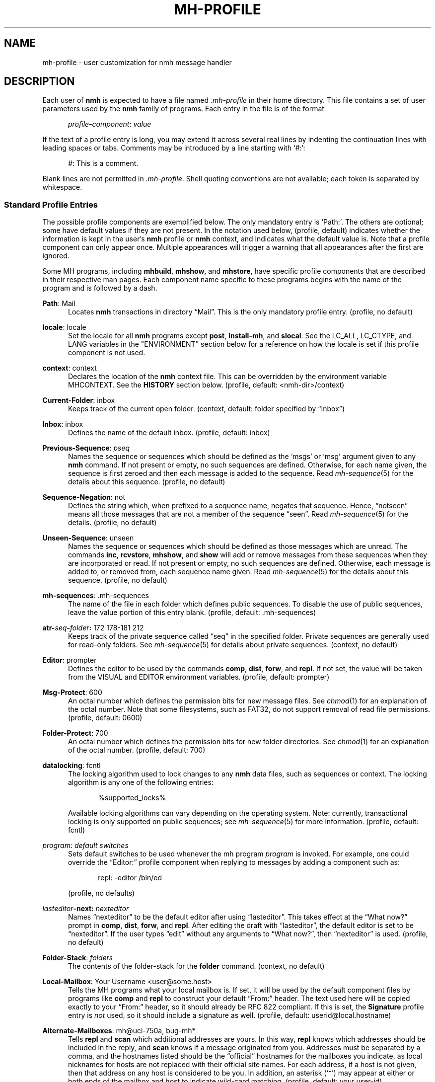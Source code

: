 .TH MH-PROFILE %manext5% 2016-10-19 "%nmhversion%"
.
.\" %nmhwarning%
.
.SH NAME
mh-profile \- user customization for nmh message handler
.SH DESCRIPTION
Each user of
.B nmh
is expected to have a file named
.I \&.mh\-profile
in their home directory.  This file contains
a set of user parameters used by the
.B nmh
family of programs.  Each entry in the file is of the format
.PP
.RS 5
.IR profile-component ": " value
.RE
.PP
If the text of a profile entry is long, you may extend it across several
real lines by indenting the continuation lines with leading spaces or tabs.
Comments may be introduced by a line starting with `#:':
.PP
.RS 5
.IR # ": "
This is a comment.
.RE
.PP
Blank lines are not permitted in
.IR \&.mh\-profile .
Shell quoting conventions are not available; each token is separated
by whitespace.
.SS "Standard Profile Entries"
The possible profile components are exemplified below.  The only mandatory
entry is `Path:'.  The others are optional; some have default values if
they are not present.  In the notation used below, (profile, default)
indicates whether the information is kept in the user's
.B nmh
profile or
.B nmh
context, and indicates what the default value is.  Note that a profile
component can only appear once.  Multiple appearances will trigger a
warning that all appearances after the first are ignored.
.PP
Some MH programs, including
.BR mhbuild ,
.BR mhshow ,
and
.BR mhstore ,
have specific profile components that are described in their respective
man pages.  Each component name specific to these programs begins with
the name of the program and is followed by a dash.
.PP
.BR Path :
Mail
.RS 5
Locates
.B nmh
transactions in directory \*(lqMail\*(rq.  This is the
only mandatory profile entry.  (profile, no default)
.RE
.PP
.BR locale :
locale
.RS 5
Set the locale for all
.B nmh
programs except
.BR post ,
.BR install-mh ,
and
.BR slocal .
See the LC_ALL, LC_CTYPE, and LANG variables in the "ENVIRONMENT"
section below for a reference on how the locale is set if this profile
component is not used.
.RE
.PP
.BR context :
context
.RS 5
Declares the location of the
.B nmh
context file.  This can be overridden by the environment variable
MHCONTEXT.
See the
.B HISTORY
section below.
(profile, default: <nmh-dir>/context)
.RE
.PP
.BR Current\-Folder :
inbox
.RS 5
Keeps track of the current open folder.
(context, default: folder specified by \*(lqInbox\*(rq)
.RE
.PP
.BR Inbox :
inbox
.RS 5
Defines the name of the default inbox.
(profile, default: inbox)
.RE
.PP
.BR Previous\-Sequence :
.I pseq
.RS 5
Names the sequence or sequences which should be defined as the `msgs' or
`msg' argument given to any
.B nmh
command.  If not present or empty,
no such sequences are defined.  Otherwise, for each name given, the
sequence is first zeroed and then each message is added to the sequence.
Read
.IR mh\-sequence (5)
for the details about this sequence.  (profile, no default)
.RE
.PP
.BR Sequence\-Negation :
not
.RS 5
Defines the string which, when prefixed to a sequence name, negates
that sequence.  Hence, \*(lqnotseen\*(rq means all those messages that
are not a member of the sequence \*(lqseen\*(rq.  Read
.IR mh\-sequence (5)
for the details.  (profile, no default)
.RE
.PP
.BR Unseen\-Sequence :
unseen
.RS 5
Names the sequence or sequences which should be defined as those
messages which are unread.  The commands
.BR inc ,
.BR rcvstore ,
.BR mhshow ,
and
.B show
will add or remove messages from these
sequences when they are incorporated or read.  If not present or
empty, no such sequences are defined.  Otherwise, each message is
added to, or removed from, each sequence name given.  Read
.IR mh\-sequence (5)
for the details about this sequence.
(profile, no default)
.RE
.PP
.BR mh\-sequences :
\&.mh\-sequences
.RS 5
The name of the file in each folder which defines public sequences.
To disable the use of public sequences, leave the value portion of this
entry blank.  (profile, default: \&.mh\-sequences)
.RE
.PP
.BI atr\- seq \- folder :
172\0178\-181\0212
.RS 5
Keeps track of the private sequence called \*(lqseq\*(rq in the specified
folder.  Private sequences are generally used for read-only folders.
See
.IR mh\-sequence (5)
for details about private sequences.
(context, no default)
.RE
.PP
.BR Editor :
prompter
.RS 5
Defines the editor to be used by the commands
.BR comp ,
.BR dist ,
.BR forw ,
and
.BR repl .
If not set, the value will be taken from the VISUAL and EDITOR environment
variables.  (profile, default: prompter)
.RE
.PP
.BR Msg\-Protect :
600
.RS 5
An octal number which defines the permission bits for new message files.
See
.IR chmod (1)
for an explanation of the octal number.  Note that some filesystems,
such as FAT32, do not support removal of read file permissions.
(profile, default: 0600)
.RE
.PP
.BR Folder\-Protect :
700
.RS 5
An octal number which defines the permission bits for new folder
directories.  See
.IR chmod (1)
for an explanation of the octal number.
(profile, default: 700)
.RE
.PP
.BR datalocking :
fcntl
.RS 5
The locking algorithm used to lock changes to any
.B nmh
data files, such as sequences or context.  The locking algorithm is
any one of the following entries:
.PP
.RS 5
.nf
%supported_locks%
.fi
.RE
.PP
Available locking algorithms can vary depending on the operating system.
Note: currently, transactional locking is only supported on public sequences; see
.IR mh\-sequence (5)
for more information.
(profile, default: fcntl)
.RE
.PP
.IR program :
.I default switches
.RS 5
Sets default switches to be used whenever the mh program
.I program
is invoked.  For example, one could override the \*(lqEditor:\*(rq profile
component when replying to messages by adding a component such as:
.PP
.RS 5
repl: \-editor /bin/ed
.RE
.PP
(profile, no defaults)
.RE
.PP
.IB lasteditor "-next:"
.I nexteditor
.RS 5
Names \*(lqnexteditor\*(rq to be the default editor after using
\*(lqlasteditor\*(rq.  This takes effect at the \*(lqWhat now?\*(rq prompt
in
.BR comp ,
.BR dist ,
.BR forw ,
and
.BR repl .
After editing the draft with \*(lqlasteditor\*(rq, the default editor is
set to be \*(lqnexteditor\*(rq.  If the user types \*(lqedit\*(rq without
any arguments to \*(lqWhat now?\*(rq, then \*(lqnexteditor\*(rq is used.
(profile, no default)
.RE
.PP
.BR Folder\-Stack :
.I folders
.RS 5
The contents of the folder-stack for the
.B folder
command.
(context, no default)
.RE
.PP
.BR Local\-Mailbox :
Your Username <user@some.host>
.RS 5
Tells the MH programs what your local mailbox is.  If set, it will be used
by the default component files by programs like
.B comp
and
.B repl
to construct your default \*(lqFrom:\*(rq header.  The text used here will
be copied exactly to your \*(lqFrom:\*(rq header, so it should already be RFC
822 compliant.  If this is set, the
.B Signature
profile entry is
.I not
used, so it should include a signature as well.  (profile,
default: userid@local.hostname)
.RE
.PP
.BR Alternate\-Mailboxes :
mh@uci\-750a, bug-mh*
.RS 5
Tells
.B repl
and
.B scan
which additional addresses are yours.  In this way,
.B repl
knows which addresses should be included in the reply, and
.B scan
knows if a message originated from you.  Addresses must be separated by a comma,
and the hostnames listed should be the \*(lqofficial\*(rq hostnames for the
mailboxes you indicate, as local nicknames for hosts are not replaced with
their official site names.  For each address, if a host is not given, then
that address on any host is considered to be you.  In addition, an asterisk
(`*') may appear at either or both ends of the mailbox and host to indicate
wild-card matching.  (profile, default: your user-id)
.RE
.PP
.BR Aliasfile :
aliases
.I other-aliases
.RS 5
Indicates alias files for
.BR ali ,
.BR whom ,
and
.BR send .
This may be used instead of the
.B \-alias
.I file
switch.  (profile, no default)
.RE
.PP
.BR Draft\-Folder :
drafts
.RS 5
Indicates a default draft folder for
.BR comp ,
.BR dist ,
.BR forw ,
.BR refile ,
and
.BR repl .
Read
.IR mh\-draft (5)
for details.  (profile, no default)
.RE
.PP
.BI digest\-issue\- list :
1
.RS 5
Tells
.B forw
the last issue of the last volume sent for the digest
.IR list .
(context, no default)
.RE
.PP
.BI digest\-volume\- list :
1
.RS 5
Tells
.B forw
the last volume sent for the digest
.IR list .
(context, no default)
.RE
.PP
.BR MailDrop :
\&.mail
.RS 5
Tells
.B inc
your mail drop, if different from the default.  This is
superseded by the environment variable MAILDROP.
(profile, default: %mailspool%/$USER)
.RE
.PP
.BR Signature :
RAND MH System (agent: Marshall Rose)
.RS 5
Tells front-end programs such as
.BR comp ,
.BR forw ,
and
.B repl
your mail signature.  (This is not to be confused with a .signature
that might be appended to mails.) This is superseded by the environment
variable SIGNATURE.  If SIGNATURE is not set and this profile entry is
not present, the \*(lqgcos\*(rq field of the \fI/etc/passwd\fP file
will be used.  Your signature will be added to the address
.B send
puts in the \*(lqFrom:\*(rq header; do not include an address in the
signature text.  The \*(lqLocal\-Mailbox\*(rq profile component
supersedes all of this.  (profile, no default)
.RE
.PP
.BR credentials :
legacy
.RS 5
Indicates how the username and password credentials will be retrieved
for access to external servers, such as those that provide SMTP or POP
service.  The supported entry values are \*(lqlegacy\*(rq,
.RI \*(lqfile: netrc \*(rq,
and
.RI \*(lqfile\-nopermcheck: netrc \*(rq.
With \*(lqlegacy\*(rq, or if there is no credentials entry, the
username is the first of:
.RS 5
.TP 5
.PD 0
1)
.B \-user
switch to
.BR inc ,
.BR msgchk ,
.BR post ,
.BR send ,
or
.B whom
program
.TP
2)
the login name on the local machine
.PD
.RE
.PP
The password for SMTP services is the first of:
.RS 5
.TP 5
.PD 0
1)
password value from matching entry in file named \*(lq.netrc\*(rq
in the user's home directory
.TP
2)
password obtained by interactively prompting the user
.PD
.RE
.PP
The password for POP service when the
.B \-sasl
switch is used with one of these programs is the login name on the
local machine.
.PP
With a
.RI \*(lqfile: netrc \*(rq
.B credentials
entry, the username is the first of:
.RS 5
.PD 0
.TP 5
1)
.B \-user
switch to program
.TP 5
2)
login name from matching entry in
.I netrc
file
.TP 5
3)
value provided by user in response to interactive query
.PD
.RE
.PP
Similarly, the password is provided either in the
.I netrc
file or interactively.
.I netrc
can be any valid filename, either absolute or relative to Path or
$HOME.  The
.I netrc
file contains authentication information, for each server,
using a line of the following form.  (Replace
.IR myserver ,
.IR mylogin ,
and
.I mypassword
with your own account information.)
.PP
.RS 5
.B machine
.I myserver
.B login
.I mylogin
.B password
.I mypassword
.RE
.PP
This
.I netrc
file must be owned and readable only by you.
.PP
The
.RI \*(lqfile\-nopermcheck: netrc \*(rq
.B credentials
entry is identical in behavior to the \*(lqfile\*(rq entry, with the
exception that the permission checks done by
\*(lqfile\*(rq are not performed.  This entry should be used with
caution and only when absolutely necessary.
(profile, default: legacy)
.RE
.PP
.BR Welcome :
disable
.RS 5
If the Welcome component is not present, or its value is not
.RI \*(lq disable \*(rq,
a welcome message will be displayed the first time that an interactive
.B nmh
program is run after updating the
.B nmh
installation.
The user must press the Enter key to continue.
.PP
If the MHCONTEXT environment variable is set and non-empty (and
the Welcome component is not
.RI \*(lq disable \*(rq),
the welcome message is only displayed if the context file contains a version
reference, and that reference is older than the installed
.B nmh
version.  The version reference is of the form:
.PP
.RS 5
.nf
Version: %nmhversion%
.fi
.RE
.RE
.SS "Process Profile Entries"
The following profile elements are used whenever an
.B nmh
program invokes some other program, such as
.BR more .
The
.I \&.mh\-profile
can be used to select alternate programs if the user wishes.
The default values are given in the examples.
.PP
If the profile element contains spaces, the element is split at spaces
into tokens and each token is given as a separate argument to the
.IR execvp (2)
system call.  If the element contains shell metacharacters then the entire
element is executed using
.BR /bin/sh .
.PP
.BR buildmimeproc :
%bindir%/mhbuild
.RS 5
This is the program used by
.B whatnow
to process drafts which are MIME composition files.
.RE
.PP
.BR fileproc :
%bindir%/refile
.RS 5
This program is used to refile or link a message to another folder.
It is used by
.B send
to file a copy of a message into a folder given
by a \*(lqFcc:\*(rq field.  It is used by the draft folder facility in
.BR comp ,
.BR dist ,
.BR forw ,
and
.B repl
to refile a draft
message into another folder.  It is used to refile a draft message in
response to the
.B refile
directive at the \*(lqWhat now?\*(rq prompt.
.RE
.PP
.BR formatproc :
.RS 5
Program called by
.B mhl
to filter a component when it is tagged with the \*(lqformat\*(rq variable
in the mhl filter.  See
.IR mhl (5)
for more information.
.RE
.PP
.BR incproc :
%bindir%/inc
.RS 5
Program called by
.B mhmail
to incorporate new mail when it
is invoked with no arguments.
.RE
.PP
.BR lproc :
more
.RS 5
This program is used to list the contents of a message in response
to the
.B list
directive at the \*(lqWhat now?\*(rq prompt.  It is
also used by the draft folder facility in
.BR comp ,
.BR dist ,
.BR forw ,
and
.B repl
to display the draft message.
(Note that
the environment variable PAGER
supersedes the default built-in pager command.)
.RE
.PP
.BR mailproc :
%bindir%/mhmail
.RS 5
This is the program used to automatically mail various messages
and notifications.  It is used by
.B send
to post failure notices.
It is used to retrieve an external-body with access-type `mail-server'
(such as when storing the body with
.BR mhstore ).
.RE
.PP
.BR mhlproc :
%nmhlibexecdir%/mhl
.RS 5
This is the program used to filter messages in various ways.  It
is used by
.B mhshow
to filter and display the message headers
of MIME messages.  When the
.B \-format
or
.B \-filter
option is used
by
.B forw
or
.BR repl ,
the
.I mhlproc
is used to filter the
message that you are forwarding, or to which you are replying.
When the
.B \-filter
option is given to
.BR send ,
the
.I mhlproc
is used to filter the copy of the message
that is sent to \*(lqBcc:\*(rq recipients.
.RE
.PP
.BR moreproc :
more
.RS 5
This is the program used by
.B mhl
to page the
.B mhl
formatted message when displaying to a terminal.  It is also the default
program used by
.B mhshow
to display message bodies (or message parts) of type text/plain.
(Note that
the environment variable PAGER
supersedes the default built-in pager command.)
.RE
.PP
.BR packproc :
%bindir%/packf
.RS 5
Currently not used.
.RE
.PP
.BR postproc :
%nmhlibexecdir%/post
.RS 5
This is the program used by
.BR send ,
.BR mhmail ,
.BR rcvdist ,
and
.B viamail
(used by the
.B sendfiles
shell script) to
post a message to the mail transport system.  It is also called by
.B whom
(called with the switches
.B \-whom
and
.BR \-library )
to do address verification.
.PP
If the profile contains a
.B post
component and a
.B postproc
component is not present, a warning message that the
.B post
component will be ignored will be displayed by every
.B nmh
program that reads the profile and has its stderr associated with a terminal.
.RE
.PP
.BR rmmproc :
none
.RS 5
This is the program used by
.BR rmm ,
.BR refile ,
and
.B mhfixmsg
to delete a message from a folder.
.RE
.PP
.BR sendproc :
%bindir%/send
.RS 5
This is the program used by
.B whatnow
to actually send the message
.RE
.PP
.BR showmimeproc :
%bindir%/mhshow
.RS 5
This is the program used by
.B show
to process and display non-text (MIME) messages.
.RE
.PP
.BR showproc :
%nmhlibexecdir%/mhl
.RS 5
This is the program used by
.B show
to filter and display text (non-MIME) messages.
.RE
.PP
.BR whatnowproc :
%bindir%/whatnow
.RS 5
This is the program invoked by
.BR comp ,
.BR dist ,
.BR forw ,
and
.B repl
to query about the disposition of a composed draft message.
.RE
.PP
.BR whomproc :
%bindir%/whom
.RS 5
This is the program used by
.B whatnow
to determine to whom a message would be sent.
.RE
.SS "Profile Lookup"
After consulting .mh_profile, some programs read an optional profile
specified by a program-specific environment variable, and then the
system-wide profile %nmhetcdir%/mhn.defaults.
These programs are
.BR mhbuild ,
.BR mhshow ,
.BR mhstore ,
and
.BR mhn .
.B mhfixmsg
is similar, but has no optional profile.
.PP
The first occurrence of a component is used, e.g.\& .mh_profile's
trumps $MHSHOW's.  A component with no value still stops further
occurrences being used, but is considered absent.
.PP
The
.I \&.mh\-profile
contains only static information, which
.B nmh
programs will
.I not
update.  Changes in context are made to the
.I context
file kept in the users
.B nmh
directory.  This includes, but is not limited to: the
\*(lqCurrent\-Folder\*(rq entry and all private sequence information.
Public sequence information is kept in each folder in the file
determined by the \*(lqmh\-sequences\*(rq profile entry (default is
.IR \&.mh\-sequences ).
.PP
The
.I \&.mh\-profile
may override the path of the
.I context
file, by specifying a \*(lqcontext\*(rq entry (this must be in
lower-case).  If the entry is not absolute (does not start with a
\*(lq/\*(rq), then it is interpreted relative to the user's
.B nmh
directory.  As a result, you can actually have more than one set of
private sequences by using different context files.
.SH ENVIRONMENT
The operation of
.B nmh
and its commands it also controlled by the
presence of certain environment variables.
.PP
Many of these environment variables are used internally by the
\*(lqWhat now?\*(rq interface.  It's amazing all the information
that has to get passed via environment variables to make the
\*(lqWhat now?\*(rq interface look squeaky clean to the
.B nmh
user, isn't it?  The reason for all this is that the
.B nmh
user can select any program as the
.IR whatnowproc ,
including one of the standard shells.  As a result, it's not possible
to pass information via an argument list.  The convention is that
environment variables whose names are all upper-case are user-settable;
those whose names are lower-case only are used internally by nmh and
should not generally be set by the user.
.TP
LC_ALL, LC_CTYPE, and LANG
These variables are used to set the locale, see locale(1).
The \*(lqlocale\*(rq profile entry supersedes these.
.TP
MAILDROP
This variable tells
.B inc
the default mail drop.  This supersedes the \*(lqMailDrop\*(rq
profile entry.
.TP
MAILHOST
This variable tells
.B inc
the POP host to query for mail to incorporate.  See
.IR inc (1)
for more information.
.TP
MH
With this environment variable, you can specify a profile
other than
.I \&.mh\-profile
to be read by the
.B nmh
programs that you invoke.  If the value of MH is not absolute,
(i.e., does not begin with a \*(lq/\*(rq), it will be presumed
to start from the current working directory.  This is one of the
very few exceptions in
.B nmh
where non-absolute pathnames are not considered relative to the user's
.B nmh
directory.
.TP
MHBUILD
With this environment variable, you can specify an additional user profile
(file) to be read by
.BR mhbuild ,
in addition to the mhn.defaults profile.
.TP
MHCONTEXT
With this environment variable, you can specify a context other than the
normal context file (as specified in the
.B nmh
profile).  As usual, unless the value of MHCONTEXT is absolute, it will
be presumed to start from your
.B nmh
directory.
.TP
MHLDEBUG
If this variable is set to a non-null value,
.B mhl
will emit debugging information.
.TP
MHMTSCONF
If this variable is set to a non-null value, it specifies the
name of the mail transport configuration file to use by
.BR inc ,
.BR post ,
and other programs that interact with the mail transport system,
instead of the default.  See
.IR mh-tailor (5).
.TP
MHMTSUSERCONF
If this variable is set to a non-null value, it specifies the name of
a mail transport configuration file to be read in addition to the
default.  See
.IR mh-tailor (5).
.TP
MHN
With this environment variable, you can specify an additional user
profile (file) to be read by
.BR mhn ,
in addition to the mhn.defaults profile.
.B mhn
is deprecated, so support for this variable will be removed from a
future nmh release.
.TP
MHSHOW
With this environment variable, you can specify an additional user
profile (file) to be read by
.BR mhshow ,
in addition to the mhn.defaults profile.
.TP
MHSTORE
With this environment variable, you can specify an additional user
profile (file) to be read by
.BR mhstore ,
in addition to the mhn.defaults profile.
.TP
MHTMPDIR, TMPDIR
These variables are searched, in order, for the directory in which to
create some temporary files.
MHTMPDIR is deprecated and will be removed in a future release of nmh.
.TP
MHWDEBUG
If this variable is set to a non-null value,
.B nmh
commands that use the
.B Alternate\-Mailboxes
profile entry will display debugging information about the values in
that entry.
.TP
PAGER
If set to a non-null value, this supersedes the value of the default
built-in pager command.
.TP
SIGNATURE
This variable tells
.B send
and
.B post
your mail signature.  This supersedes the \*(lqSignature\*(rq profile entry,
and is not used when the \*(lqLocal\-Mailbox\*(rq profile component is set.
.TP
USER
This variable tells
.B repl
your user name and
.B inc
your default mail drop:  see the \*(lqMailDrop\*(rq profile entry.
.TP
USERNAME_EXTENSION
This variable is for use with username_extension masquerading.  See
.IR mh-tailor (5).
.TP
editalt
This is the alternate message.  This is set by
.B dist
and
.B repl
during edit sessions so you can peruse the message being distributed or
replied to.  The message is also available, when the
.B \-atfile
switch is used, through a link called \*(lq@\*(rq in the current directory
if your current working directory and the folder the message lives in are
on the same Unix filesystem, and if your current working directory is
writable.
.TP
mhaltmsg
.B dist
and
.B repl
set mhaltmsg to tell the
.I whatnowproc
about an alternate message associated with the
draft (the message being distributed or replied to).
.TP
mhannotate
This is set by
.BR dist ,
.BR forw ,
and
.B repl
if annotations are to occur.
.TP
mhdist
.B dist
sets mhdist to tell the
.I whatnowproc
that message re-distribution is occurring.
.TP
mhdraft
This is the path to the working draft.  It is set by
.BR comp ,
.BR dist ,
.BR forw ,
and
.B repl
to tell the
.I whatnowproc
which file to ask \*(lqWhat now?\*(rq questions about.
.TP
mheditor
This is set by
.BR comp ,
.BR repl ,
.BR forw ,
and
.B dist
to tell the
.I whatnowproc
the user's choice of editor (unless overridden by
.BR \-noedit ).
.TP
mhfolder
This is the folder containing the alternate message.
It is set by
.B dist
and
.B repl
during edit sessions so you can peruse other messages in the current
folder besides the one being distributed or replied to.
The environment variable mhfolder is also set by
.BR next ,
.BR prev ,
and
.B show
for use by
.BR mhl .
.TP
mhinplace
This is set by
.BR dist ,
.BR forw ,
and
.B repl
if annotations are to occur.
.TP
mhmessages
This is set by
.BR dist ,
.BR forw ,
and
.B repl
if annotations are to occur.
.TP
mhuse
This may be set by
.BR comp .
.SH FILES
.PD 0
.TP 20
$HOME/.mh\-profile
The user's profile.
.TP
<mh-dir>/context
The user's context
.TP
<folder>/.mh\-sequences
Public sequences for <folder>.
.PD
.SH "SEE ALSO"
.IR mhbuild (1),
.IR mhshow (1),
.IR mhstore (1),
.IR mh-sequence (5),
.IR nmh (7)
.SH BUGS
There is some question as to what kind of arguments should be placed
in the profile as options.  In order to provide a clear answer, recall
the command line semantics of all
.B nmh
programs: conflicting switches
(e.g.
.B \-header
and
.BR \-noheader )
may occur more than one time on the command line, with the last switch
taking effect.  Other arguments, such as message sequences, filenames
and folders, are always remembered on the invocation line and are not
superseded by following arguments of the same type.
Hence, it is safe to place only switches (and their arguments) in the profile.
.PP
If one finds that an
.B nmh
program is being invoked again and again with the same arguments, and those
arguments aren't switches, then there are a few possible solutions to this
problem.  The first is to create a (soft) link in your
.I $HOME/bin
directory to the
.B nmh
program of your choice.  By giving this link a different name, you can create
a new entry in your profile and use an alternate set of defaults for
the
.B nmh
command.  Similarly, you could create a small shell script
which called the
.B nmh
program of your choice with an alternate set
of invocation line switches (using links and an alternate profile entry
is preferable to this solution).
.PP
Finally, the
.B csh
user could create an alias for the command of the form:
.PP
.RS 5
alias cmd 'cmd arg1 arg2 ...'
.RE
.PP
In this way, the user can avoid lengthy type-in to the shell, and still
give
.B nmh
commands safely.  (Recall that some
.B nmh
commands
invoke others, and that in all cases, the profile is read, meaning that
aliases are disregarded beyond an initial command invocation)
